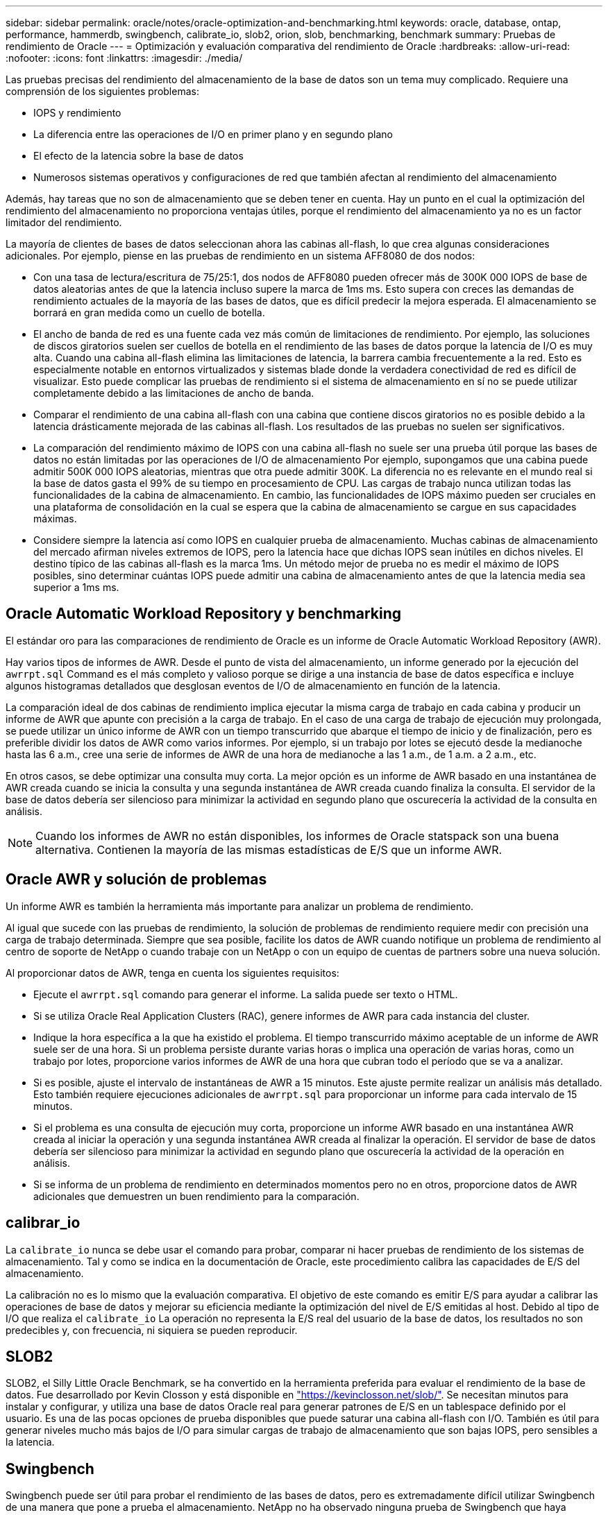 ---
sidebar: sidebar 
permalink: oracle/notes/oracle-optimization-and-benchmarking.html 
keywords: oracle, database, ontap, performance, hammerdb, swingbench, calibrate_io, slob2, orion, slob, benchmarking, benchmark 
summary: Pruebas de rendimiento de Oracle 
---
= Optimización y evaluación comparativa del rendimiento de Oracle
:hardbreaks:
:allow-uri-read: 
:nofooter: 
:icons: font
:linkattrs: 
:imagesdir: ./media/


[role="lead"]
Las pruebas precisas del rendimiento del almacenamiento de la base de datos son un tema muy complicado. Requiere una comprensión de los siguientes problemas:

* IOPS y rendimiento
* La diferencia entre las operaciones de I/O en primer plano y en segundo plano
* El efecto de la latencia sobre la base de datos
* Numerosos sistemas operativos y configuraciones de red que también afectan al rendimiento del almacenamiento


Además, hay tareas que no son de almacenamiento que se deben tener en cuenta. Hay un punto en el cual la optimización del rendimiento del almacenamiento no proporciona ventajas útiles, porque el rendimiento del almacenamiento ya no es un factor limitador del rendimiento.

La mayoría de clientes de bases de datos seleccionan ahora las cabinas all-flash, lo que crea algunas consideraciones adicionales. Por ejemplo, piense en las pruebas de rendimiento en un sistema AFF8080 de dos nodos:

* Con una tasa de lectura/escritura de 75/25:1, dos nodos de AFF8080 pueden ofrecer más de 300K 000 IOPS de base de datos aleatorias antes de que la latencia incluso supere la marca de 1ms ms. Esto supera con creces las demandas de rendimiento actuales de la mayoría de las bases de datos, que es difícil predecir la mejora esperada. El almacenamiento se borrará en gran medida como un cuello de botella.
* El ancho de banda de red es una fuente cada vez más común de limitaciones de rendimiento. Por ejemplo, las soluciones de discos giratorios suelen ser cuellos de botella en el rendimiento de las bases de datos porque la latencia de I/O es muy alta. Cuando una cabina all-flash elimina las limitaciones de latencia, la barrera cambia frecuentemente a la red. Esto es especialmente notable en entornos virtualizados y sistemas blade donde la verdadera conectividad de red es difícil de visualizar. Esto puede complicar las pruebas de rendimiento si el sistema de almacenamiento en sí no se puede utilizar completamente debido a las limitaciones de ancho de banda.
* Comparar el rendimiento de una cabina all-flash con una cabina que contiene discos giratorios no es posible debido a la latencia drásticamente mejorada de las cabinas all-flash. Los resultados de las pruebas no suelen ser significativos.
* La comparación del rendimiento máximo de IOPS con una cabina all-flash no suele ser una prueba útil porque las bases de datos no están limitadas por las operaciones de I/O de almacenamiento Por ejemplo, supongamos que una cabina puede admitir 500K 000 IOPS aleatorias, mientras que otra puede admitir 300K. La diferencia no es relevante en el mundo real si la base de datos gasta el 99% de su tiempo en procesamiento de CPU. Las cargas de trabajo nunca utilizan todas las funcionalidades de la cabina de almacenamiento. En cambio, las funcionalidades de IOPS máximo pueden ser cruciales en una plataforma de consolidación en la cual se espera que la cabina de almacenamiento se cargue en sus capacidades máximas.
* Considere siempre la latencia así como IOPS en cualquier prueba de almacenamiento. Muchas cabinas de almacenamiento del mercado afirman niveles extremos de IOPS, pero la latencia hace que dichas IOPS sean inútiles en dichos niveles. El destino típico de las cabinas all-flash es la marca 1ms. Un método mejor de prueba no es medir el máximo de IOPS posibles, sino determinar cuántas IOPS puede admitir una cabina de almacenamiento antes de que la latencia media sea superior a 1ms ms.




== Oracle Automatic Workload Repository y benchmarking

El estándar oro para las comparaciones de rendimiento de Oracle es un informe de Oracle Automatic Workload Repository (AWR).

Hay varios tipos de informes de AWR. Desde el punto de vista del almacenamiento, un informe generado por la ejecución del `awrrpt.sql` Command es el más completo y valioso porque se dirige a una instancia de base de datos específica e incluye algunos histogramas detallados que desglosan eventos de I/O de almacenamiento en función de la latencia.

La comparación ideal de dos cabinas de rendimiento implica ejecutar la misma carga de trabajo en cada cabina y producir un informe de AWR que apunte con precisión a la carga de trabajo. En el caso de una carga de trabajo de ejecución muy prolongada, se puede utilizar un único informe de AWR con un tiempo transcurrido que abarque el tiempo de inicio y de finalización, pero es preferible dividir los datos de AWR como varios informes. Por ejemplo, si un trabajo por lotes se ejecutó desde la medianoche hasta las 6 a.m., cree una serie de informes de AWR de una hora de medianoche a las 1 a.m., de 1 a.m. a 2 a.m., etc.

En otros casos, se debe optimizar una consulta muy corta. La mejor opción es un informe de AWR basado en una instantánea de AWR creada cuando se inicia la consulta y una segunda instantánea de AWR creada cuando finaliza la consulta. El servidor de la base de datos debería ser silencioso para minimizar la actividad en segundo plano que oscurecería la actividad de la consulta en análisis.


NOTE: Cuando los informes de AWR no están disponibles, los informes de Oracle statspack son una buena alternativa. Contienen la mayoría de las mismas estadísticas de E/S que un informe AWR.



== Oracle AWR y solución de problemas

Un informe AWR es también la herramienta más importante para analizar un problema de rendimiento.

Al igual que sucede con las pruebas de rendimiento, la solución de problemas de rendimiento requiere medir con precisión una carga de trabajo determinada. Siempre que sea posible, facilite los datos de AWR cuando notifique un problema de rendimiento al centro de soporte de NetApp o cuando trabaje con un NetApp o con un equipo de cuentas de partners sobre una nueva solución.

Al proporcionar datos de AWR, tenga en cuenta los siguientes requisitos:

* Ejecute el `awrrpt.sql` comando para generar el informe. La salida puede ser texto o HTML.
* Si se utiliza Oracle Real Application Clusters (RAC), genere informes de AWR para cada instancia del cluster.
* Indique la hora específica a la que ha existido el problema. El tiempo transcurrido máximo aceptable de un informe de AWR suele ser de una hora. Si un problema persiste durante varias horas o implica una operación de varias horas, como un trabajo por lotes, proporcione varios informes de AWR de una hora que cubran todo el período que se va a analizar.
* Si es posible, ajuste el intervalo de instantáneas de AWR a 15 minutos. Este ajuste permite realizar un análisis más detallado. Esto también requiere ejecuciones adicionales de `awrrpt.sql` para proporcionar un informe para cada intervalo de 15 minutos.
* Si el problema es una consulta de ejecución muy corta, proporcione un informe AWR basado en una instantánea AWR creada al iniciar la operación y una segunda instantánea AWR creada al finalizar la operación. El servidor de base de datos debería ser silencioso para minimizar la actividad en segundo plano que oscurecería la actividad de la operación en análisis.
* Si se informa de un problema de rendimiento en determinados momentos pero no en otros, proporcione datos de AWR adicionales que demuestren un buen rendimiento para la comparación.




== calibrar_io

La `calibrate_io` nunca se debe usar el comando para probar, comparar ni hacer pruebas de rendimiento de los sistemas de almacenamiento. Tal y como se indica en la documentación de Oracle, este procedimiento calibra las capacidades de E/S del almacenamiento.

La calibración no es lo mismo que la evaluación comparativa. El objetivo de este comando es emitir E/S para ayudar a calibrar las operaciones de base de datos y mejorar su eficiencia mediante la optimización del nivel de E/S emitidas al host. Debido al tipo de I/O que realiza el `calibrate_io` La operación no representa la E/S real del usuario de la base de datos, los resultados no son predecibles y, con frecuencia, ni siquiera se pueden reproducir.



== SLOB2

SLOB2, el Silly Little Oracle Benchmark, se ha convertido en la herramienta preferida para evaluar el rendimiento de la base de datos. Fue desarrollado por Kevin Closson y está disponible en link:https://kevinclosson.net/slob/["https://kevinclosson.net/slob/"^]. Se necesitan minutos para instalar y configurar, y utiliza una base de datos Oracle real para generar patrones de E/S en un tablespace definido por el usuario. Es una de las pocas opciones de prueba disponibles que puede saturar una cabina all-flash con I/O. También es útil para generar niveles mucho más bajos de I/O para simular cargas de trabajo de almacenamiento que son bajas IOPS, pero sensibles a la latencia.



== Swingbench

Swingbench puede ser útil para probar el rendimiento de las bases de datos, pero es extremadamente difícil utilizar Swingbench de una manera que pone a prueba el almacenamiento. NetApp no ha observado ninguna prueba de Swingbench que haya producido suficientes I/O como para representar una carga significativa en ninguna cabina AFF. En casos limitados, la prueba de entrada de órdenes (OET) puede utilizarse para evaluar el almacenamiento desde un punto de vista de latencia. Esto podría ser útil en situaciones en las que una base de datos tiene una dependencia de latencia conocida para consultas particulares. Se debe tener precaución para asegurarse de que el host y la red estén correctamente configurados de modo que se puedan aprovechar las posibilidades de latencia de una cabina all-flash.



== HammerDB

HammerDB es una herramienta de prueba de bases de datos que simula las pruebas TPC-C y TPC-H. Construir un conjunto de datos lo suficientemente grande puede llevar mucho tiempo para ejecutar correctamente una prueba, pero puede ser una herramienta eficaz para evaluar el rendimiento de las aplicaciones de almacén de datos y OLTP.



== Orión

La herramienta Oracle Orion se usaba comúnmente con Oracle 9, pero no se ha mantenido para garantizar la compatibilidad con los cambios en varios sistemas operativos de host. Rara vez se utiliza con Oracle 10 u Oracle 11 debido a incompatibilidades con el sistema operativo y la configuración del almacenamiento.

Oracle reescribió la herramienta y se instala por defecto con Oracle 12c. Aunque este producto se ha mejorado y utiliza muchas de las mismas llamadas que utiliza una base de datos Oracle real, no utiliza exactamente la misma ruta de acceso de código o el comportamiento de E/S utilizado por Oracle. Por ejemplo, la mayoría de las operaciones de I/O de Oracle se realizan de forma síncrona, lo que significa que la base de datos se detiene hasta que la E/S se completa a medida que la operación de E/S se completa en primer plano. Un inundamiento simple de un sistema de almacenamiento con I/O aleatorias no es una reproducción de las operaciones de I/O de Oracle reales y no ofrece un método directo de comparar matrices de almacenamiento o medir el efecto de los cambios de configuración.

Dicho esto, existen algunos casos de uso de Orion, como la medición general del rendimiento máximo posible de una determinada configuración host-red-almacenamiento o para medir el estado de un sistema de almacenamiento. Con una cuidadosa realización de pruebas, podrían concebirse pruebas de Orion útiles para comparar cabinas de almacenamiento o evaluar el efecto de un cambio en la configuración, siempre y cuando los parámetros incluyan considerar la consideración de IOPS, el rendimiento y la latencia, y tratar de replicar fielmente una carga de trabajo realista.

